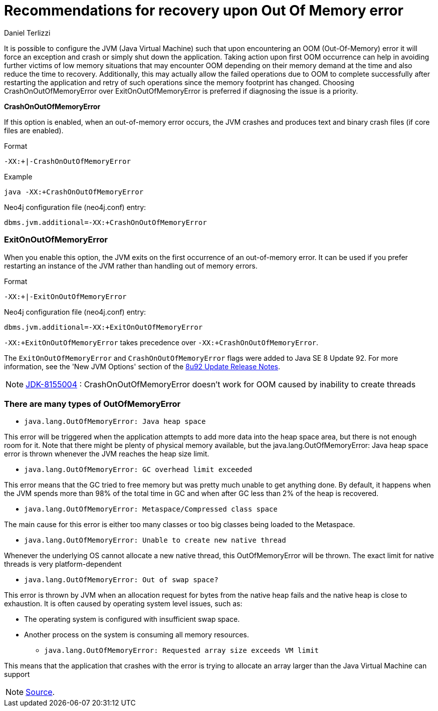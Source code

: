 = Recommendations for recovery upon Out Of Memory error
:slug: recommendations-for-recovery-upon-out-of-memory-error
:author: Daniel Terlizzi
:neo4j-versions: 3.4, 3.5
:tags: jvm, memory, exception, error
:public:
:category: installation

It is possible to configure the JVM (Java Virtual Machine) such that upon encountering an OOM (Out-Of-Memory) error it will force an exception and crash or simply shut down the application. Taking action upon first OOM occurrence can help in avoiding further victims of low memory situations that may encounter OOM depending on their memory demand at the time and also reduce the time to recovery. Additionally, this may actually allow the failed operations due to OOM to complete successfully after restarting the application and retry of such operations since the memory footprint has changed. Choosing CrashOnOutOfMemoryError over ExitOnOutOfMemoryError is preferred if diagnosing the issue is a priority.

***CrashOnOutOfMemoryError***

If this option is enabled, when an out-of-memory error occurs, the JVM crashes and produces text and binary crash files (if core files are enabled).

.Format
----
-XX:+|-CrashOnOutOfMemoryError
----

.Example
----
java -XX:+CrashOnOutOfMemoryError 
----

.Neo4j configuration file (neo4j.conf) entry:
----
dbms.jvm.additional=-XX:+CrashOnOutOfMemoryError
----


=== ExitOnOutOfMemoryError

When you enable this option, the JVM exits on the first occurrence of an out-of-memory error. It can be used if you prefer restarting an instance of the JVM rather than handling out of memory errors.

.Format
----
-XX:+|-ExitOnOutOfMemoryError
----

.Neo4j configuration file (neo4j.conf) entry:
----
dbms.jvm.additional=-XX:+ExitOnOutOfMemoryError
----

`-XX:+ExitOnOutOfMemoryError` takes precedence over `-XX:+CrashOnOutOfMemoryError`.


The `ExitOnOutOfMemoryError` and `CrashOnOutOfMemoryError` flags were added to Java SE 8 Update 92.  For more information, see the 'New JVM Options' section of the https://www.oracle.com/technetwork/java/javase/8u92-relnotes-2949471.html[8u92 Update Release Notes].

[NOTE]
https://bugs.java.com/bugdatabase/view_bug.do?bug_id=8155004[JDK-8155004] : CrashOnOutOfMemoryError doesn't work for OOM caused by inability to create threads


=== There are many types of OutOfMemoryError

* `java.lang.OutOfMemoryError: Java heap space`

This error will be triggered when the application attempts to add more data into the heap space area, but there is not enough room for it. Note that there might be plenty of physical memory available, but the java.lang.OutOfMemoryError: Java heap space error is thrown whenever the JVM reaches the heap size limit.  

* `java.lang.OutOfMemoryError: GC overhead limit exceeded`

This error means that the GC tried to free memory but was pretty much unable to get anything done. By default, it happens when the JVM spends more than 98% of the total time in GC and when after GC less than 2% of the heap is recovered. 

* `java.lang.OutOfMemoryError: Metaspace/Compressed class space`

The main cause for this error is either too many classes or too big classes being loaded to the Metaspace. 

* `java.lang.OutOfMemoryError: Unable to create new native thread`

Whenever the underlying OS cannot allocate a new native thread, this OutOfMemoryError will be thrown. The exact limit for native threads is very platform-dependent 

* `java.lang.OutOfMemoryError: Out of swap space?`

This error is thrown by JVM when an allocation request for bytes from the native heap fails and the native heap is close to exhaustion. It is often caused by operating system level issues, such as: 

** The operating system is configured with insufficient swap space. 
** Another process on the system is consuming all memory resources. 

* `java.lang.OutOfMemoryError: Requested array size exceeds VM limit`

This means that the application that crashes with the error is trying to allocate an array larger than the Java Virtual Machine can support

[NOTE]
https://bugs.openjdk.java.net/browse/JDK-8155004?focusedCommentId=13980801&page=com.atlassian.jira.plugin.system.issuetabpanels:comment-tabpanel#comment-13980801[Source].
